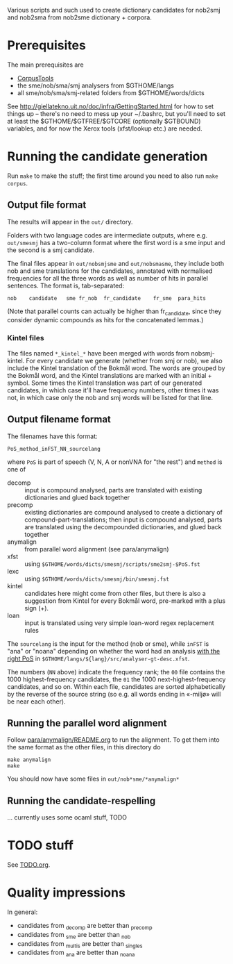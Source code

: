Various scripts and such used to create dictionary candidates for
nob2smj and nob2sma from nob2sme dictionary + corpora.

* Prerequisites
  The main prerequisites are

  - [[http://giellatekno.uit.no/doc/ling/CorpusTools.html][CorpusTools]]
  - the sme/nob/sma/smj analysers from $GTHOME/langs
  - all sme/nob/sma/smj-related folders from $GTHOME/words/dicts

  See [[http://giellatekno.uit.no/doc/infra/GettingStarted.html]] for how
  to set things up – there's no need to mess up your ~/.bashrc, but
  you'll need to set at least the $GTHOME/$GTFREE/$GTCORE (optionally
  $GTBOUND) variables, and for now the Xerox tools (xfst/lookup etc.)
  are needed.

* Running the candidate generation

  Run =make= to make the stuff; the first time around you need to also
  run =make corpus=.

** Output file format

   The results will appear in the =out/= directory.

   Folders with two language codes are intermediate outputs, where
   e.g. =out/smesmj= has a two-column format where the first word is a
   sme input and the second is a smj candidate.

   The final files appear in =out/nobsmjsme= and =out/nobsmasme=, they
   include both nob and sme translations for the candidates, annotated
   with normalised frequencies for all the three words as well as
   number of hits in parallel sentences. The format is, tab-separated:

   : nob 	candidate	sme	fr_nob	fr_candidate	fr_sme	para_hits

   (Note that parallel counts can actually be higher than
   fr_candidate, since they consider dynamic compounds as hits for the
   concatenated lemmas.)
   
*** Kintel files

    The files named =*_kintel_*= have been merged with words from
    nobsmj-kintel. For every candidate we generate (whether from smj
    or nob), we also include the Kintel translation of the Bokmål
    word. The words are grouped by the Bokmål word, and the Kintel
    translations are marked with an initial + symbol. Some times the
    Kintel translation was part of our generated candidates, in which
    case it'll have frequency numbers, other times it was not, in
    which case only the nob and smj words will be listed for that
    line.
  
** Output filename format
   
  The filenames have this format:
  : PoS_method_inFST_NN_sourcelang
  where =PoS= is part of speech (V, N, A or nonVNA for "the rest") and
  =method= is one of

  - decomp :: input is compound analysed, parts are translated with
              existing dictionaries and glued back together
  - precomp :: existing dictionaries are compound analysed to create a
               dictionary of compound-part-translations; then input is
               compound analysed, parts are translated using the
               decompounded dictionaries, and glued back together
  - anymalign :: from parallel word alignment (see para/anymalign)
  - xfst :: using =$GTHOME/words/dicts/smesmj/scripts/sme2smj-$PoS.fst=
  - lexc :: using =$GTHOME/words/dicts/smesmj/bin/smesmj.fst=
  - kintel :: candidates here might come from other files, but there
              is also a suggestion from Kintel for every Bokmål word,
              pre-marked with a plus sign (+).
  - loan :: input is translated using very simple loan-word regex
            replacement rules

  The =sourcelang= is the input for the method (nob or sme), while
  =inFST= is "ana" or "noana" depending on whether the word had an
  analysis _with the right PoS_ in
  =$GTHOME/langs/${lang}/src/analyser-gt-desc.xfst=.

  The numbers (=NN= above) indicate the frequency rank; the =00= file
  contains the 1000 highest-frequency candidates, the =01= the 1000
  next-highest-frequency candidates, and so on. Within each file,
  candidates are sorted alphabetically by the reverse of the source
  string (so e.g. all words ending in «-miljø» will be near each
  other).
  
** Running the parallel word alignment
   Follow [[file:para/anymalign/README.org][para/anymalign/README.org]] to run the alignment. To get them
   into the same format as the other files, in this directory do
   : make anymalign
   : make
   You should now have some files in =out/nob*sme/*anymalign*=

** Running the candidate-respelling
  … currently uses some ocaml stuff, TODO

* TODO stuff
See [[file:TODO.org][TODO.org]].
* Quality impressions
  In general:
  - candidates from _decomp are better than _precomp
  - candidates from _sme are better than _nob
  - candidates from _multis are better than _singles
  - candidates from _ana are better than _noana

    
